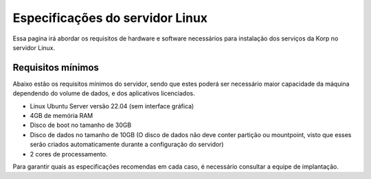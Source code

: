 Especificações do servidor Linux
--------------------------------

Essa pagina irá abordar os requisitos de hardware e software necessários para instalação dos serviços da Korp no servidor Linux.

Requisitos mínimos
==================

Abaixo estão os requisitos mínimos do servidor, sendo que estes poderá ser necessário maior capacidade da máquina dependendo do volume de dados, e dos aplicativos licenciados.

* Linux Ubuntu Server versão 22.04 (sem interface gráfica)

* 4GB de memória RAM

* Disco de boot no tamanho de 30GB

* Disco de dados no tamanho de 10GB (O disco de dados não deve conter partição ou mountpoint, visto que esses serão criados automaticamente durante a configuração do servidor)

* 2 cores de processamento.

Para garantir quais as especificações recomendas em cada caso, é necessário consultar a equipe de implantação.

